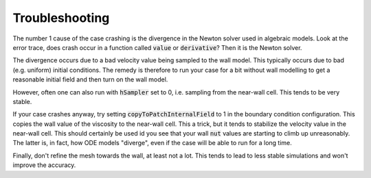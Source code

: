.. _troubleshooting

Troubleshooting
===============

The number 1 cause of the case crashing is the divergence in the Newton solver
used in algebraic models.
Look at the error trace, does crash occur in a function called :code:`value` or
:code:`derivative`? 
Then it is the Newton solver.

The divergence occurs due to a bad velocity value being sampled to the wall model.
This typically occurs due to bad (e.g. uniform) initial conditions.
The remedy is therefore to run your case for a bit without wall modelling to get
a reasonable initial field and then turn on the wall model.

However, often one can also run with :code:`hSampler` set to 0, i.e. sampling
from the near-wall cell. 
This tends to be very stable.

If your case crashes anyway, try setting :code:`copyToPatchInternalField` to 1
in the boundary condition configuration. 
This copies the wall value of the viscosity to the near-wall cell.
This a trick, but it tends to stabilize the velocity value in the near-wall cell.
This should certainly be used id you see that your wall :code:`nut` values are
starting to climb up unreasonably. 
The latter is, in fact, how ODE models "diverge", even if the case will be
able to run for a long time.

Finally, don't refine the mesh towards the wall, at least not a lot.
This tends to lead to less stable simulations and won't improve the accuracy.
